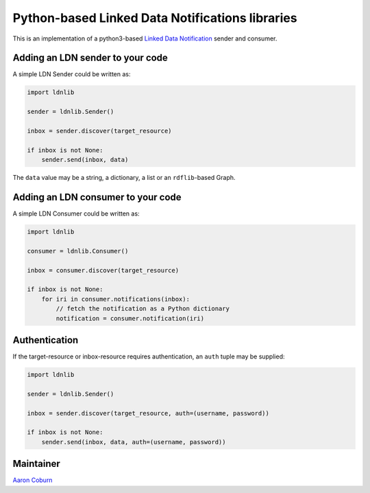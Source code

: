
Python-based Linked Data Notifications libraries
================================================


.. image:: https://badge.fury.io/py/py-ldnlib.svg
   :target: https://badge.fury.io/py/py-ldnlib
   :alt: Version


.. image:: https://img.shields.io/pypi/pyversions/py-ldnlib.svg
   :target: https://pypi.python.org/pypi/py-ldnlib
   :alt: Python Versions


.. image:: https://travis-ci.com/trellis-ldp/py-ldnlib.svg?branch=master
   :target: https://travis-ci.com/trellis-ldp/py-ldnlib
   :alt: Build Status


.. image:: https://ci.appveyor.com/api/projects/status/m7tl8ak46ihteouo?svg=true
   :target: https://ci.appveyor.com/project/acoburn/py-ldnlib
   :alt: Build status


.. image:: https://coveralls.io/repos/github/trellis-ldp/py-ldnlib/badge.svg?branch=master
   :target: https://coveralls.io/github/trellis-ldp/py-ldnlib?branch=master
   :alt: Coverage Status


This is an implementation of a python3-based `Linked Data Notification <https://www.w3.org/TR/ldn/>`_ sender and consumer.

Adding an LDN sender to your code
---------------------------------

A simple LDN Sender could be written as:

.. code-block::

   import ldnlib

   sender = ldnlib.Sender()

   inbox = sender.discover(target_resource)

   if inbox is not None:
       sender.send(inbox, data)

The ``data`` value may be a string, a dictionary, a list or an ``rdflib``\ -based Graph.

Adding an LDN consumer to your code
-----------------------------------

A simple LDN Consumer could be written as:

.. code-block::

   import ldnlib

   consumer = ldnlib.Consumer()

   inbox = consumer.discover(target_resource)

   if inbox is not None:
       for iri in consumer.notifications(inbox):
           // fetch the notification as a Python dictionary
           notification = consumer.notification(iri)

Authentication
--------------

If the target-resource or inbox-resource requires authentication, an ``auth`` tuple may be supplied:

.. code-block::

   import ldnlib

   sender = ldnlib.Sender()

   inbox = sender.discover(target_resource, auth=(username, password))

   if inbox is not None:
       sender.send(inbox, data, auth=(username, password))

Maintainer
----------

`Aaron Coburn <https://github.com/acoburn>`_
